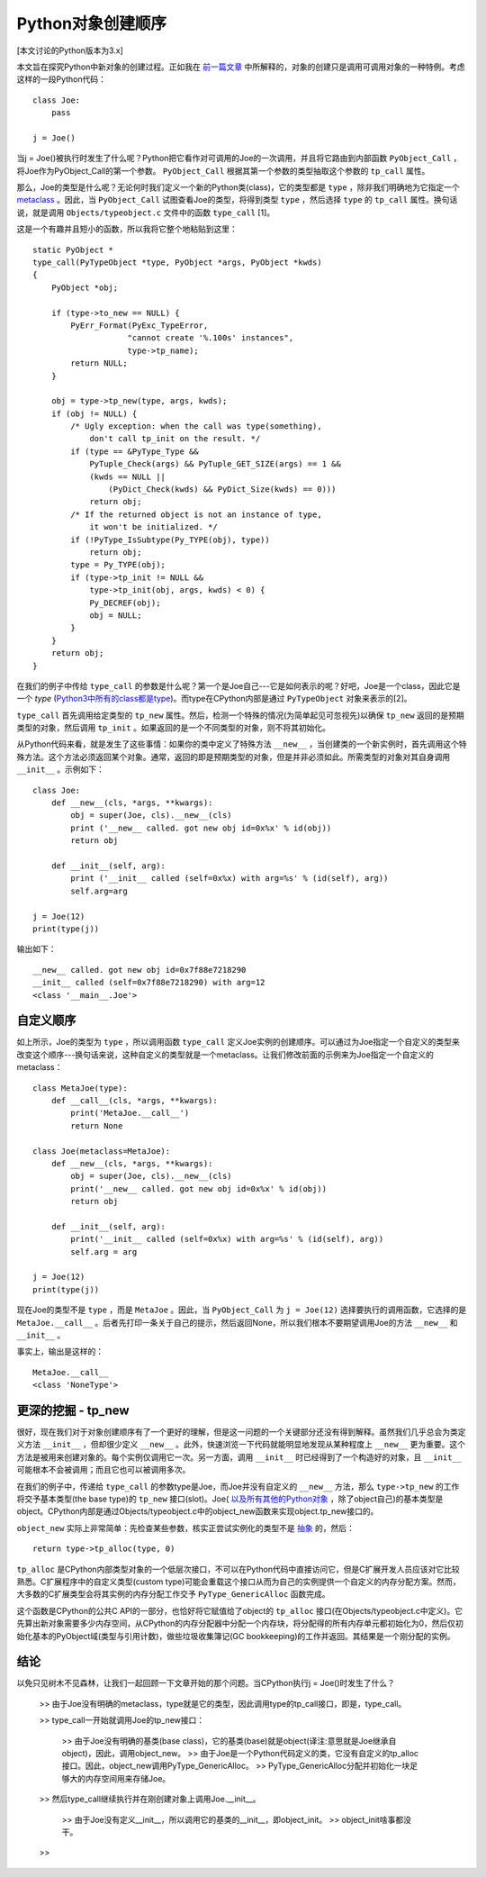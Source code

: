Python对象创建顺序
=====================

[本文讨论的Python版本为3.x]

本文旨在探究Python中新对象的创建过程。正如我在 `前一篇文章 <http://eli.thegreenplace.net/2012/03/23/python-internals-how-callables-work/>`_ 中所解释的，对象的创建只是调用可调用对象的一种特例。考虑这样的一段Python代码：

::

    class Joe:
        pass

    j = Joe()

当j = Joe()被执行时发生了什么呢？Python把它看作对可调用的Joe的一次调用，并且将它路由到内部函数 ``PyObject_Call`` ，将Joe作为PyObject_Call的第一个参数。 ``PyObject_Call`` 根据其第一个参数的类型抽取这个参数的 ``tp_call`` 属性。

那么，Joe的类型是什么呢？无论何时我们定义一个新的Python类(class)，它的类型都是 ``type`` ，除非我们明确地为它指定一个 `metaclass <http://eli.thegreenplace.net/2011/08/14/python-metaclasses-by-example/>`_ 。因此，当 ``PyObject_Call`` 试图查看Joe的类型，将得到类型 ``type`` ，然后选择 ``type`` 的 ``tp_call`` 属性。换句话说，就是调用 ``Objects/typeobject.c`` 文件中的函数 ``type_call`` [1]。

这是一个有趣并且短小的函数，所以我将它整个地粘贴到这里：

::

    static PyObject *
    type_call(PyTypeObject *type, PyObject *args, PyObject *kwds)
    {
        PyObject *obj;

        if (type->to_new == NULL) {
            PyErr_Format(PyExc_TypeError,
                        "cannot create '%.100s' instances",
                        type->tp_name);
            return NULL;
        }

        obj = type->tp_new(type, args, kwds);
        if (obj != NULL) {
            /* Ugly exception: when the call was type(something),
                don't call tp_init on the result. */
            if (type == &PyType_Type &&
                PyTuple_Check(args) && PyTuple_GET_SIZE(args) == 1 &&
                (kwds == NULL ||
                    (PyDict_Check(kwds) && PyDict_Size(kwds) == 0)))
                return obj;
            /* If the returned object is not an instance of type,
                it won't be initialized. */
            if (!PyType_IsSubtype(Py_TYPE(obj), type))
                return obj;
            type = Py_TYPE(obj);
            if (type->tp_init != NULL &&
                type->tp_init(obj, args, kwds) < 0) {
                Py_DECREF(obj);
                obj = NULL;
            }
        }
        return obj; 
    }

在我们的例子中传给 ``type_call`` 的参数是什么呢？第一个是Joe自己---它是如何表示的呢？好吧，Joe是一个class，因此它是一个 *type* (`Python3中所有的class都是type <http://eli.thegreenplace.net/2012/03/30/python-objects-types-classes-and-instances-a-glossary/>`_)。而type在CPython内部是通过 ``PyTypeObject`` 对象来表示的[2]。

``type_call`` 首先调用给定类型的 ``tp_new`` 属性。然后，检测一个特殊的情况(为简单起见可忽视先)以确保 ``tp_new`` 返回的是预期类型的对象，然后调用 ``tp_init`` 。如果返回的是一个不同类型的对象，则不将其初始化。

从Python代码来看，就是发生了这些事情：如果你的类中定义了特殊方法 ``__new__`` ，当创建类的一个新实例时，首先调用这个特殊方法。这个方法必须返回某个对象。通常，返回的即是预期类型的对象，但是并非必须如此。所需类型的对象对其自身调用 ``__init__`` 。示例如下：

::

    class Joe:
        def __new__(cls, *args, **kwargs):
            obj = super(Joe, cls).__new__(cls)
            print ('__new__ called. got new obj id=0x%x' % id(obj))
            return obj

        def __init__(self, arg):
            print ('__init__ called (self=0x%x) with arg=%s' % (id(self), arg))
            self.arg=arg

    j = Joe(12)
    print(type(j))

输出如下：

::

    __new__ called. got new obj id=0x7f88e7218290
    __init__ called (self=0x7f88e7218290) with arg=12
    <class '__main__.Joe'>

自定义顺序
^^^^^^^^^^^^

如上所示，Joe的类型为 ``type`` ，所以调用函数 ``type_call`` 定义Joe实例的创建顺序。可以通过为Joe指定一个自定义的类型来改变这个顺序---换句话来说，这种自定义的类型就是一个metaclass。让我们修改前面的示例来为Joe指定一个自定义的metaclass：

::

    class MetaJoe(type):
        def __call__(cls, *args, **kwargs):
            print('MetaJoe.__call__')
            return None

    class Joe(metaclass=MetaJoe):
        def __new__(cls, *args, **kwargs):
            obj = super(Joe, cls).__new__(cls)
            print('__new__ called. got new obj id=0x%x' % id(obj))
            return obj

        def __init__(self, arg):
            print('__init__ called (self=0x%x) with arg=%s' % (id(self), arg))
            self.arg = arg

    j = Joe(12)
    print(type(j))

现在Joe的类型不是 ``type`` ，而是 ``MetaJoe`` 。因此，当 ``PyObject_Call`` 为 ``j = Joe(12)`` 选择要执行的调用函数，它选择的是 ``MetaJoe.__call__`` 。后者先打印一条关于自己的提示，然后返回None，所以我们根本不要期望调用Joe的方法 ``__new__`` 和 ``__init__`` 。

事实上，输出是这样的：

::

    MetaJoe.__call__
    <class 'NoneType'>

更深的挖掘 - tp_new
^^^^^^^^^^^^^^^^^^^^^

很好，现在我们对于对象创建顺序有了一个更好的理解，但是这一问题的一个关键部分还没有得到解释。虽然我们几乎总会为类定义方法 ``__init__`` ，但却很少定义 ``__new__`` 。此外，快速浏览一下代码就能明显地发现从某种程度上 ``__new__`` 更为重要。这个方法是被用来创建对象的。每个实例仅调用它一次。另一方面，调用 ``__init__`` 时已经得到了一个构造好的对象，且 ``__init__`` 可能根本不会被调用；而且它也可以被调用多次。

在我们的例子中，传递给 ``type_call`` 的参数type是Joe，而Joe并没有自定义的 ``__new__`` 方法，那么 ``type->tp_new`` 的工作将交予基本类型(the base type)的 ``tp_new`` 接口(slot)。Joe( `以及所有其他的Python对象 <http://eli.thegreenplace.net/2012/04/03/the-fundamental-types-of-python-a-diagram/>`_ ，除了object自己)的基本类型是object。CPython内部是通过Objects/typeobject.c中的object_new函数来实现object.tp_new接口的。

``object_new`` 实际上非常简单：先检查某些参数，核实正尝试实例化的类型不是 `抽象 <http://docs.python.org/dev/library/abc.html>`_ 的，然后：

::

    return type->tp_alloc(type, 0)

``tp_alloc`` 是CPython内部类型对象的一个低层次接口，不可以在Python代码中直接访问它，但是C扩展开发人员应该对它比较熟悉。C扩展程序中的自定义类型(custom type)可能会重载这个接口从而为自己的实例提供一个自定义的内存分配方案。然而，大多数的C扩展类型会将其实例的内存分配工作交予 ``PyType_GenericAlloc`` 函数完成。

这个函数是CPython的公共C API的一部分，也恰好将它赋值给了object的 ``tp_alloc`` 接口(在Objects/typeobject.c中定义)。它先算出新对象需要多少内存空间，从CPython的内存分配器中分配一个内存块，将分配得的所有内存单元都初始化为0，然后仅初始化基本的PyObject域(类型与引用计数)，做些垃圾收集簿记(GC bookkeeping)的工作并返回。其结果是一个刚分配的实例。

结论
^^^^^

以免只见树木不见森林，让我们一起回顾一下文章开始的那个问题。当CPython执行j = Joe()时发生了什么？

    >> 由于Joe没有明确的metaclass，type就是它的类型，因此调用type的tp_call接口，即是，type_call。

    >> type_call一开始就调用Joe的tp_new接口：
        
        >> 由于Joe没有明确的基类(base class)，它的基类(base)就是object(译注:意思就是Joe继承自object)，因此，调用object_new。
        >> 由于Joe是一个Python代码定义的类，它没有自定义的tp_alloc接口。因此，object_new调用PyType_GenericAlloc。
        >> PyType_GenericAlloc分配并初始化一块足够大的内存空间用来存储Joe。

    >> 然后type_call继续执行并在刚创建对象上调用Joe.__init__。

        >> 由于Joe没有定义__init__，所以调用它的基类的__init__，即object_init。
        >> object_init啥事都没干。

    >> 
